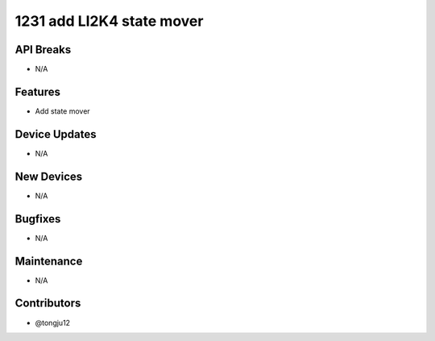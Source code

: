 1231 add LI2K4 state mover
#################

API Breaks
----------
- N/A

Features
--------
- Add state mover

Device Updates
--------------
- N/A

New Devices
-----------
- N/A

Bugfixes
--------
- N/A

Maintenance
-----------
- N/A

Contributors
------------
- @tongju12
